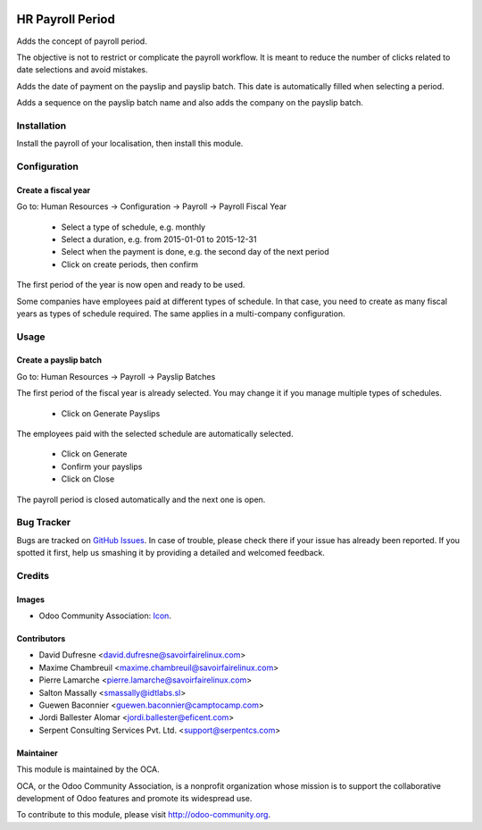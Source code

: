 .. image:: https://img.shields.io/badge/licence-AGPL--3-blue.svg
   :target: http://www.gnu.org/licenses/agpl-3.0-standalone.html
   :alt: License: AGPL-3

=================
HR Payroll Period
=================

Adds the concept of payroll period.

The objective is not to restrict or complicate the payroll workflow.
It is meant to reduce the number of clicks related to date selections and avoid mistakes.

Adds the date of payment on the payslip and payslip batch. This date is automatically filled when selecting
a period.

Adds a sequence on the payslip batch name and also adds the company on the payslip batch.


Installation
============

Install the payroll of your localisation, then install this module.


Configuration
=============

Create a fiscal year
--------------------
Go to: Human Resources -> Configuration -> Payroll -> Payroll Fiscal Year

 - Select a type of schedule, e.g. monthly
 - Select a duration, e.g. from 2015-01-01 to 2015-12-31
 - Select when the payment is done, e.g. the second day of the next period
 - Click on create periods, then confirm

The first period of the year is now open and ready to be used.

Some companies have employees paid at different types of schedule.
In that case, you need to create as many fiscal years as types of schedule required.
The same applies in a multi-company configuration.


Usage
=====

Create a payslip batch
----------------------
Go to: Human Resources -> Payroll -> Payslip Batches

The first period of the fiscal year is already selected.
You may change it if you manage multiple types of schedules.

 - Click on Generate Payslips

The employees paid with the selected schedule are automatically selected.

 - Click on Generate

 - Confirm your payslips

 - Click on Close

The payroll period is closed automatically and the next one is open.


.. image:: https://odoo-community.org/website/image/ir.attachment/5784_f2813bd/datas
   :alt: Try me on Runbot
   :target: https://runbot.odoo-community.org/runbot/116/10.0

Bug Tracker
===========

Bugs are tracked on `GitHub Issues
<https://github.com/OCA/hr/issues>`_. In case of trouble, please
check there if your issue has already been reported. If you spotted it first,
help us smashing it by providing a detailed and welcomed feedback.


Credits
=======

Images
------

* Odoo Community Association: `Icon <https://github.com/OCA/maintainer-tools/blob/master/template/module/static/description/icon.svg>`_.

Contributors
------------
* David Dufresne <david.dufresne@savoirfairelinux.com>
* Maxime Chambreuil <maxime.chambreuil@savoirfairelinux.com>
* Pierre Lamarche <pierre.lamarche@savoirfairelinux.com>
* Salton Massally <smassally@idtlabs.sl>
* Guewen Baconnier <guewen.baconnier@camptocamp.com>
* Jordi Ballester Alomar <jordi.ballester@eficent.com>
* Serpent Consulting Services Pvt. Ltd. <support@serpentcs.com>

Maintainer
----------

.. image:: https://odoo-community.org/logo.png
   :alt: Odoo Community Association
   :target: https://odoo-community.org

This module is maintained by the OCA.

OCA, or the Odoo Community Association, is a nonprofit organization whose
mission is to support the collaborative development of Odoo features and
promote its widespread use.

To contribute to this module, please visit http://odoo-community.org.
